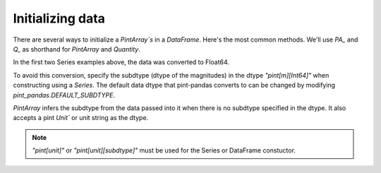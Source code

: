 .. _initializing:

**************************
Initializing data
**************************

There are several ways to initialize a `PintArray`s` in a `DataFrame`. Here's the most common methods. We'll use `PA_` and `Q_` as shorthand for `PintArray` and `Quantity`.



.. ipython:: python

    import pandas as pd
    import pint
    import pint_pandas

    PA_ = pint_pandas.PintArray
    ureg = pint_pandas.PintType.ureg
    Q_ = ureg.Quantity

    df = pd.DataFrame(
        {
            "Ser1": pd.Series([1, 2], dtype="pint[m]"),
            "Ser2": pd.Series([1, 2]).astype("pint[m]"),
            "Ser3": pd.Series([1, 2], dtype="pint[m][Int64]"),
            "Ser4": pd.Series([1, 2]).astype("pint[m][Int64]"),
            "PArr1": PA_([1, 2], dtype="pint[m]"),
            "PArr2": PA_([1, 2], dtype="pint[m][Int64]"),
            "PArr3": PA_([1, 2], dtype="m"),
            "PArr4": PA_([1, 2], dtype=ureg.m),
            "PArr5": PA_(Q_([1, 2], ureg.m)),
            "PArr6": PA_([1, 2],"m"),
        }
    )
    df


In the first two Series examples above, the data was converted to Float64.

.. ipython:: python

    df.dtypes


To avoid this conversion, specify the subdtype (dtype of the magnitudes) in the dtype `"pint[m][Int64]"` when constructing using a `Series`. The default data dtype that pint-pandas converts to can be changed by modifying `pint_pandas.DEFAULT_SUBDTYPE`.

`PintArray` infers the subdtype from the data passed into it when there is no subdtype specified in the dtype. It also accepts a pint `Unit`` or unit string as the dtype.


.. note::

   `"pint[unit]"` or `"pint[unit][subdtype]"` must be used for the Series or DataFrame constuctor.
